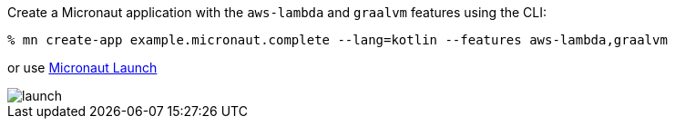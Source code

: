 Create a Micronaut application with the `aws-lambda` and `graalvm` features using the CLI:

[source,bash]
----
% mn create-app example.micronaut.complete --lang=kotlin --features aws-lambda,graalvm
----

or use https://launch.micronaut.io[Micronaut Launch]

image::launch.png[]
